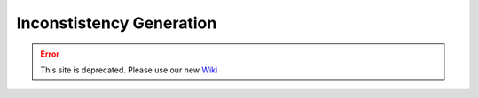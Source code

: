 Inconstistency Generation
===========================

.. error:: This site is deprecated. Please use our new `Wiki <https://github.com/ArDoCo/Core/wiki>`_

